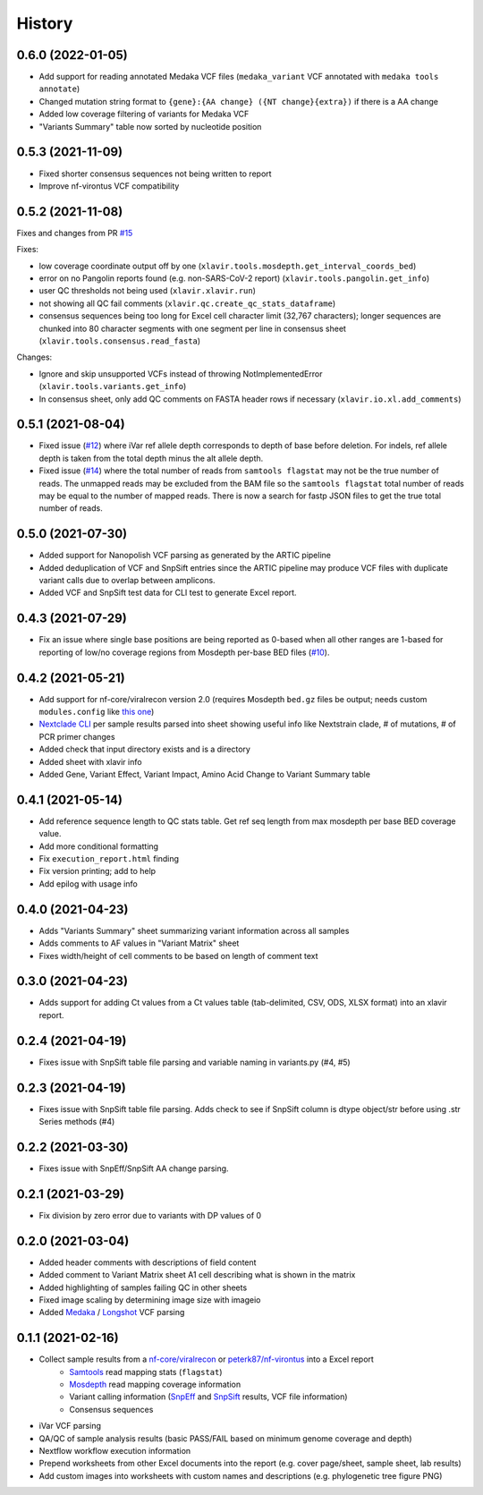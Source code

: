=======
History
=======

0.6.0 (2022-01-05)
------------------

* Add support for reading annotated Medaka VCF files (``medaka_variant`` VCF annotated with ``medaka tools annotate``)
* Changed mutation string format to ``{gene}:{AA change} ({NT change}{extra})`` if there is a AA change
* Added low coverage filtering of variants for Medaka VCF
* "Variants Summary" table now sorted by nucleotide position

0.5.3 (2021-11-09)
------------------

* Fixed shorter consensus sequences not being written to report
* Improve nf-virontus VCF compatibility

0.5.2 (2021-11-08)
------------------

Fixes and changes from PR `#15 <https://github.com/peterk87/xlavir/issues/15>`_

Fixes:

* low coverage coordinate output off by one (``xlavir.tools.mosdepth.get_interval_coords_bed``)
* error on no Pangolin reports found (e.g. non-SARS-CoV-2 report) (``xlavir.tools.pangolin.get_info``)
* user QC thresholds not being used (``xlavir.xlavir.run``)
* not showing all QC fail comments (``xlavir.qc.create_qc_stats_dataframe``)
* consensus sequences being too long for Excel cell character limit (32,767 characters); longer sequences are chunked into 80 character segments with one segment per line in consensus sheet  (``xlavir.tools.consensus.read_fasta``)

Changes:

* Ignore and skip unsupported VCFs instead of throwing NotImplementedError (``xlavir.tools.variants.get_info``)
* In consensus sheet, only add QC comments on FASTA header rows if necessary (``xlavir.io.xl.add_comments``)


0.5.1 (2021-08-04)
------------------

* Fixed issue (`#12 <https://github.com/peterk87/xlavir/issues/12>`_) where iVar ref allele depth corresponds to depth of base before deletion. For indels, ref allele depth is taken from the total depth minus the alt allele depth.
* Fixed issue (`#14 <https://github.com/peterk87/xlavir/issues/14>`_) where the total number of reads from ``samtools flagstat`` may not be the true number of reads. The unmapped reads may be excluded from the BAM file so the ``samtools flagstat`` total number of reads may be equal to the number of mapped reads. There is now a search for fastp JSON files to get the true total number of reads.

0.5.0 (2021-07-30)
------------------

* Added support for Nanopolish VCF parsing as generated by the ARTIC pipeline
* Added deduplication of VCF and SnpSift entries since the ARTIC pipeline may produce VCF files with duplicate variant calls due to overlap between amplicons.
* Added VCF and SnpSift test data for CLI test to generate Excel report.

0.4.3 (2021-07-29)
------------------

* Fix an issue where single base positions are being reported as 0-based when all other ranges are 1-based for reporting of low/no coverage regions from Mosdepth per-base BED files (`#10 <https://github.com/peterk87/xlavir/pull/10>`_).


0.4.2 (2021-05-21)
------------------

* Add support for nf-core/viralrecon version 2.0 (requires Mosdepth ``bed.gz`` files be output; needs custom ``modules.config`` like `this one <https://gist.github.com/peterk87/495621349c1161d12047c1c8f97935af>`_)
* `Nextclade CLI <https://github.com/nextstrain/nextclade/blob/master/packages/cli/README.md>`_ per sample results parsed into sheet showing useful info like Nextstrain clade, # of mutations, # of PCR primer changes
* Added check that input directory exists and is a directory
* Added sheet with xlavir info
* Added Gene, Variant Effect, Variant Impact, Amino Acid Change to Variant Summary table


0.4.1 (2021-05-14)
------------------

* Add reference sequence length to QC stats table. Get ref seq length from max mosdepth per base BED coverage value.
* Add more conditional formatting
* Fix ``execution_report.html`` finding
* Fix version printing; add to help
* Add epilog with usage info


0.4.0 (2021-04-23)
------------------

* Adds "Variants Summary" sheet summarizing variant information across all samples
* Adds comments to AF values in "Variant Matrix" sheet
* Fixes width/height of cell comments to be based on length of comment text

0.3.0 (2021-04-23)
------------------

* Adds support for adding Ct values from a Ct values table (tab-delimited, CSV, ODS, XLSX format) into an xlavir report.

0.2.4 (2021-04-19)
------------------

* Fixes issue with SnpSift table file parsing and variable naming in variants.py (#4, #5)

0.2.3 (2021-04-19)
------------------

* Fixes issue with SnpSift table file parsing. Adds check to see if SnpSift column is dtype object/str before using .str Series methods (#4)

0.2.2 (2021-03-30)
------------------

* Fixes issue with SnpEff/SnpSift AA change parsing.

0.2.1 (2021-03-29)
------------------

* Fix division by zero error due to variants with DP values of 0

0.2.0 (2021-03-04)
------------------

* Added header comments with descriptions of field content
* Added comment to Variant Matrix sheet A1 cell describing what is shown in the matrix
* Added highlighting of samples failing QC in other sheets
* Fixed image scaling by determining image size with imageio
* Added Medaka_ / Longshot_ VCF parsing

0.1.1 (2021-02-16)
------------------

* Collect sample results from a `nf-core/viralrecon`_ or `peterk87/nf-virontus`_ into a Excel report
    * Samtools_ read mapping stats (``flagstat``)
    * Mosdepth_ read mapping coverage information
    * Variant calling information (SnpEff_ and SnpSift_ results, VCF file information)
    * Consensus sequences
* iVar VCF parsing
* QA/QC of sample analysis results (basic PASS/FAIL based on minimum genome coverage and depth)
* Nextflow workflow execution information
* Prepend worksheets from other Excel documents into the report (e.g. cover page/sheet, sample sheet, lab results)
* Add custom images into worksheets with custom names and descriptions (e.g. phylogenetic tree figure PNG)

.. _Cookiecutter: https://github.com/audreyr/cookiecutter
.. _`audreyr/cookiecutter-pypackage`: https://github.com/audreyr/cookiecutter-pypackage
.. _nf-core/viralrecon: https://github.com/nf-core/viralrecon
.. _peterk87/nf-virontus: https://github.com/peterk87/nf-virontus/
.. _Bcftools: https://www.htslib.org/doc/bcftools.html
.. _Samtools: https://samtools.github.io/
.. _SnpEff: https://pcingola.github.io/SnpEff/se_introduction/
.. _SnpSift: https://pcingola.github.io/SnpEff/ss_introduction/
.. _Mosdepth: https://github.com/brentp/mosdepth
.. _Longshot: https://github.com/pjedge/longshot
.. _Medaka: https://github.com/nanoporetech/medaka
